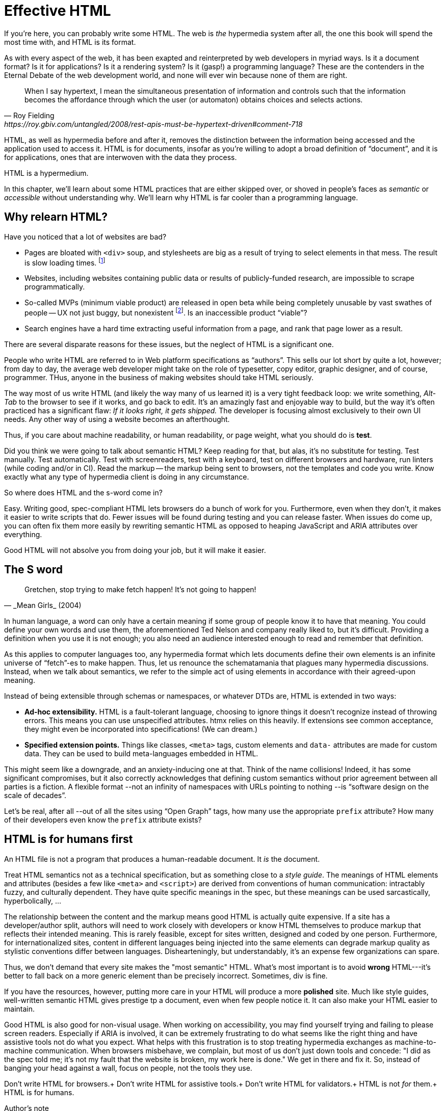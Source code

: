 
= Effective HTML
:chapter: 03
:url: ./effective-html/


If you're here, you can probably write some HTML.
The web is _the_ hypermedia system after all, the one this book will spend the most time with,
and HTML is its format.

As with every aspect of the web, it has been exapted and reinterpreted by web developers in myriad ways.
Is it a document format?
Is it for applications?
Is it a rendering system?
Is it (gasp!) a programming language?
These are the contenders in the Eternal Debate of the web development world,
and none will ever win because none of them are right.

[quote, Roy Fielding, https://roy.gbiv.com/untangled/2008/rest-apis-must-be-hypertext-driven#comment-718]
____
When I say hypertext, I mean the simultaneous presentation of information and controls such that the information becomes the affordance through which the user (or automaton) obtains choices and selects actions.
____

HTML, as well as hypermedia before and after it, removes the distinction between the information being accessed and the application used to access it. HTML is for documents, insofar as you're willing to adopt a broad definition of "`document`", and it is for applications, ones that are interwoven with the data they process.

HTML is a hypermedium.

In this chapter, we'll learn about some HTML practices that are either skipped over,
or shoved in people's faces as _semantic_ or _accessible_ without understanding why.
We'll learn why HTML is far cooler than a programming language.


== Why relearn HTML?


Have you noticed that a lot of websites are bad?

 - Pages are bloated with `<div>` soup, and stylesheets are big as a result of trying to select elements in that mess. The result is slow loading times. footnote:[https://almanac.httparchive.org/en/2020/markup[]. Other than `<div>` being the most common element, the HTTP Archive Web Almanac found that 0.06% of pages surveyed in 2020 contained the nonexistent `<h7>` element. 0.0015% for `<h8>`.]
 - Websites, including websites containing public data or results of publicly-funded research, are impossible to scrape programmatically.
 - So-called MVPs (minimum viable product) are released in open beta while being completely unusable by vast swathes of people -- UX not just buggy, but nonexistent footnote:[https://adrianroselli.com/2022/11/accessibility-gaps-in-mvps.html]. Is an inaccessible product "`viable`"?
 - Search engines have a hard time extracting useful information from a page, and rank that page lower as a result. 

There are several disparate reasons for these issues, but the neglect of HTML is a significant one.

People who write HTML are referred to in Web platform specifications as "`authors`".
This sells our lot short by quite a lot, however;
from day to day, the average web developer might take on the role of
typesetter, copy editor, graphic designer, and of course, programmer.
THus, anyone in the business of making websites should take HTML seriously.

The way most of us write HTML (and likely the way many of us learned it) is a very tight feedback loop:
we write something, _Alt-Tab_ to the browser to see if it works, and go back to edit.
It's an amazingly fast and enjoyable way to build, but the way it's often practiced has a significant flaw:
_If it looks right, it gets shipped._
The developer is focusing almost exclusively to their own UI needs.
Any other way of using a website becomes an afterthought.

Thus, if you care about machine readability, or human readability, or page weight, what you should do is **test**.

Did you think we were going to talk about semantic HTML? Keep reading for that, but alas, it's no substitute for testing. Test manually. Test automatically. Test with screenreaders, test with a keyboard, test on different browsers and hardware, run linters (while coding and/or in CI). Read the markup -- the markup being sent to browsers, not the templates and code you write. Know exactly what any type of hypermedia client is doing in any circumstance.

So where does HTML and the s-word come in?

Easy. Writing good, spec-compliant HTML lets browsers do a bunch of work for you. Furthermore, even when they don't, it makes it easier to write scripts that do. Fewer issues will be found during testing and you can release faster. When issues do come up, you can often fix them more easily by rewriting semantic HTML as opposed to heaping JavaScript and ARIA attributes over everything.

Good HTML will not absolve you from doing your job, but it will make it easier.


== The S word

[quote, _Mean Girls_ (2004)]
____
Gretchen, stop trying to make fetch happen! It's not going to happen!
____

In human language, a word can only have a certain meaning if some group of people know it to have that meaning.
You could define your own words and use them, the aforementioned Ted Nelson and company really liked to, but it's difficult.
Providing a definition when you use it is not enough;
you also need an audience interested enough to read and remember that definition.

As this applies to computer languages too, any hypermedia format which lets documents define their own elements is an infinite universe of "`fetch`"-es to make happen.
Thus, let us renounce the schematamania that plagues many hypermedia discussions.
Instead, when we talk about semantics, we refer to the simple act of using elements in accordance with their agreed-upon meaning.

Instead of being extensible through schemas or namespaces, or whatever DTDs are, HTML is extended in two ways:

 - **Ad-hoc extensibility.** HTML is a fault-tolerant language, choosing to ignore things it doesn't recognize instead of throwing errors.
   This means you can use unspecified attributes.
   htmx relies on this heavily.
   If extensions see common acceptance, they might even be incorporated into specifications! (We can dream.)
 - **Specified extension points.** Things like classes, `<meta>` tags, custom elements and `data-` attributes are made for custom data.
   They can be used to build meta-languages embedded in HTML.

This might seem like a downgrade, and an anxiety-inducing one at that.
Think of the name collisions!
Indeed, it has some significant compromises, but it also correctly acknowledges that defining custom semantics without prior agreement between all parties is a fiction.
A flexible format --not an infinity of namespaces with URLs pointing to nothing --is "`software design on the scale of decades`".

Let's be real, after all --out of all the sites using "`Open Graph`" tags, how many use the appropriate `prefix` attribute? How many of their developers even know the `prefix` attribute exists?


== HTML is for humans first

An HTML file is not a program that produces a human-readable document.
It _is_ the document.

Treat HTML semantics not as a technical specification, but as something close to a _style guide_.
The meanings of HTML elements and attributes
(besides a few like `<meta>` and `<script>`)
are derived from conventions of human communication:
intractably fuzzy, and culturally dependent.
They have quite specific meanings in the spec,
but these meanings can be used sarcastically, hyperbolically, ...

// TODO: Give examples

The relationship between the content and the markup means good HTML is actually quite expensive.
If a site has a developer/author split, authors will need to work closely with developers or know HTML themselves to produce markup that reflects their intended meaning.
This is rarely feasible, except for sites written, designed and coded by one person.
Furthermore, for internationalized sites, content in different languages being injected into the same elements can degrade markup quality as stylistic conventions differ between languages.
Dishearteningly, but understandably, it's an expense few organizations can spare.

Thus, we don't demand that every site makes the "most semantic" HTML.
What's most important is to avoid **wrong** HTML---it's better to fall back on a more generic element than be precisely incorrect.
Sometimes, div is fine.

If you have the resources, however, putting more care in your HTML will produce a more **polished** site.
Much like style guides, well-written semantic HTML gives prestige tp a document, even when few people notice it.
It can also make your HTML easier to maintain.

Good HTML is also good for non-visual usage.
When working on accessibility, you may find yourself trying and failing to please screen readers.
Especially if ARIA is involved, it can be extremely frustrating to do what seems like the right thing and have assistive tools not do what you expect.
What helps with this frustration is to stop treating hypermedia exchanges as machine-to-machine communication.
When browsers misbehave, we complain, but most of us don't just down tools and concede:
"I did as the spec told me; it's not my fault that the website is broken, my work here is done."
We get in there and fix it.
So, instead of banging your head against a wall, focus on people, not the tools they use.

Don't write HTML for browsers.+
Don't write HTML for assistive tools.+
Don't write HTML for validators.+
HTML is not _for_ them.+
HTML is for humans.


.Author's note
[.info]
****
The rest of this chapter is currently incomplete and **very** unorganized.
****

## Using the spec

While the big spec document with all the algorithms is probably better for smugly linking to people in chatrooms,
don't miss out on the developer-friendly version at https://html.spec.whatwg.org/dev/.

For readers with better things to do, section 4 features a list of all tags in HTML.
It includes what tags mean, where they can occur, and what they are allowed to contain.
It even tells you when you're allowed to leave out closing tags!

// WAR IS PEACE
// IGNORANCE IS STRENGTH
// THE <STRONG> TAG REPRESENTS STRONG EMPHASIS

[source,html]
----
<!doctype html>
This is a valid HTML document.
----


### Revisit the "`HTML5 elements`"

[quote,Confucius]
The beginning of wisdom is to call things by their right names.

A set of elements introduced with HTML5 have become a symbol of semantic markup:

 - section
 - article
 - nav
 - header
 - footer

Don't write HTML with the mindset of
"`The more of these elements there are, the more semantic it is.`"
Otherwise, the results might look somewhat like this:

.HTMHell, [.cite]##10 <section> is no replacement for <div>#, https://www.htmhell.dev/10-section-is-no-replacement-for-div/
[source,html]
----
<section id="page-top">
  <section data-section-id="page-top" style="display: none;"></section>
</section>
<main>
  <section id="main-content">
    <header id="main-header">
      <h1>...</h1>
      <section class="container-fluid">
        <section class="row">
          <article class="content col-sm-12">
            <section class="content-inner">
              <div class="content__body">
                <article class="slider">
                  <section class="slide"> … </section>
                </article>
              </div>
            </section>
          </article>
        </section>
      </section>
    </header>
  </section>
</main>
----

Sometimes, `<div>` really is fine.


### Don't limit yourself to Markdown


// In many ways, the corollary to the previous
// Master the full range of HTML elements
// i, cite, dfn, address etc.

== HTML tips and tricks

////
### Hide stuff the right way

`hidden` attributex
- fully hidden from everyone
- might need to be normalized with CSS

`display: none` makes stuff disappear

"Visually hidden" utility
- seen by AT
- shows up in copy-paste
////

### Label your inputs, one way or another

`<input>` elements always need to be labelled. However, they don't necessarily need a visible `<label>` element. There are other ways to label:

// asciidoc why can't you be normal

- *Use a label, but hide it visually with CSS:* Use the visually hidden utility for this.

- *Use `aria-label`:*
+
.Search form using aria-label
[source,html]
----
<form>
  <input type="search" aria-label="Search for...">
  <button>Search</button>
</form>
----

- **Use `aria-labelledby`:**
This can be a good option for inputs where a nearby element provides context.
+
.Search form using aria-labelledby
[source,html]
----
<form>
  <input type="search" aria-labelledby="search-button">
  <button id="search-button">Search</button>
</form>
----


### Don't use <figcaption> for alt-text

Use the `alt` attribute instead! Figure captions shouldn't regurgitate the information in an image. Instead, they should be used to give context or provide metadata such as source or date. The `alt` attribute, on the other hand, should be a substitute for the image, describing the relevant aspects of what is depicted for the benefit of people who can't view it.

Captions might be misused for alt text when the author wants the alt text to be visible as text. To achieve this, some social media platforms use an "`ALT`" button that opens the alt text in a popup window. The main drawback of this approach is that you need to implement a popup window. You could also use a `<p>` after the image with `aria-hidden` on it.

.The `alt` attribute
****
They say a picture is worth a thousand words. How are we supposed to produce an acceptable substitute in just a few sentences?

When writing alt text, you should only provide the information that is relevant. This means that the alt text should not be stored with the image (as is unfortunately the case with many CMSs) but in the document --because different aspects of an image are relevant in different contexts.

TODO link resources on alt text.
****


### Write useful link text

Wherever possible, the text of a link should describe what the link points to without much context needed. Of course, you might need to alter it to fit a sentence structure, but you should avoid links that don't give information other than "`this is a link`".

|===
| Don't | Do

| For user records, [click here]
| [User records]
|===


### ARIA is easy --as long as you stick to the basics

// Stick to the patterns

// Don't compromise UX just to avoid JS

// Consider using off the shelf components

// WAI has a very friendly webpage


## Extending HTML

### Data attributes

// TODO to mark elements,to store state


### Microformats

<https://microformats.org/>


### Custom elements?

// TODO get on a soapbox about custom elements, why they're good and disappointing



